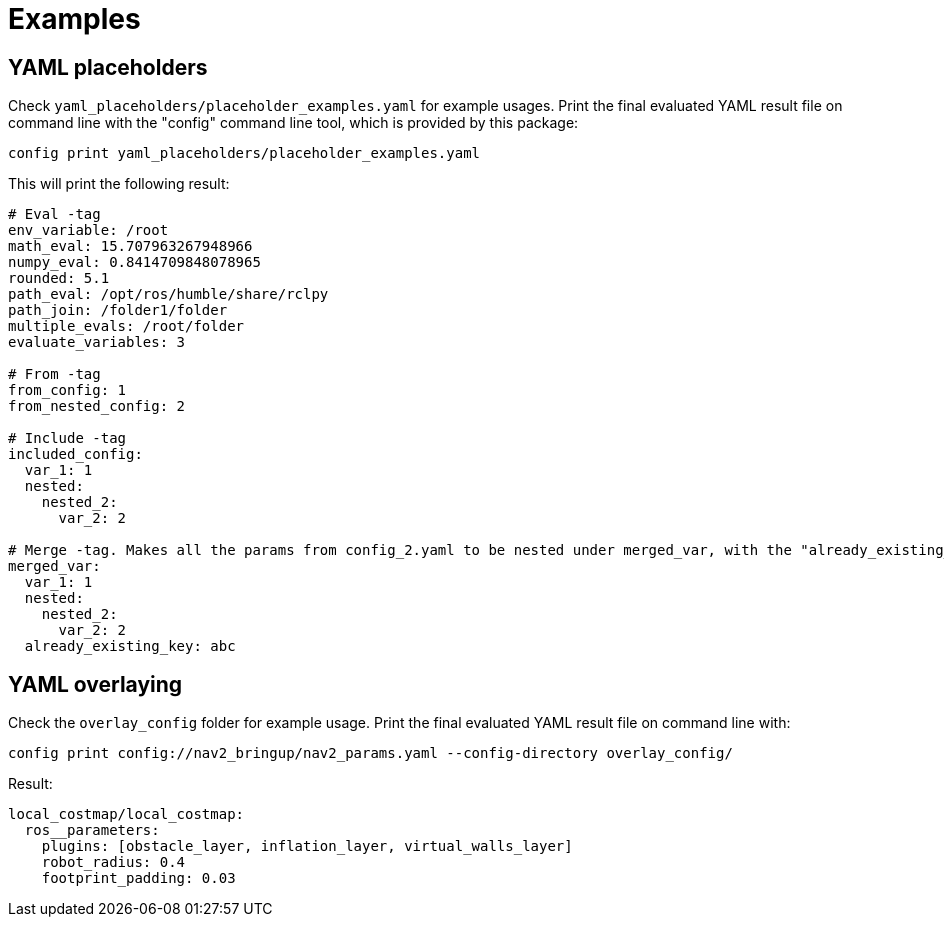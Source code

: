 = Examples

== YAML placeholders
Check `yaml_placeholders/placeholder_examples.yaml` for example usages. Print the final evaluated YAML result file on command line with the "config" command line tool, which is provided by this package:
```
config print yaml_placeholders/placeholder_examples.yaml
```

This will print the following result:

[source]
----
# Eval -tag
env_variable: /root
math_eval: 15.707963267948966
numpy_eval: 0.8414709848078965
rounded: 5.1
path_eval: /opt/ros/humble/share/rclpy
path_join: /folder1/folder
multiple_evals: /root/folder
evaluate_variables: 3

# From -tag
from_config: 1
from_nested_config: 2

# Include -tag
included_config:
  var_1: 1
  nested:
    nested_2:
      var_2: 2

# Merge -tag. Makes all the params from config_2.yaml to be nested under merged_var, with the "already_existing_key"
merged_var:
  var_1: 1
  nested:
    nested_2:
      var_2: 2
  already_existing_key: abc
----

== YAML overlaying
Check the `overlay_config` folder for example usage. Print the final evaluated YAML result file on command line with:

[source]
----
config print config://nav2_bringup/nav2_params.yaml --config-directory overlay_config/
----


Result:

[source]
----
local_costmap/local_costmap:
  ros__parameters:
    plugins: [obstacle_layer, inflation_layer, virtual_walls_layer]
    robot_radius: 0.4
    footprint_padding: 0.03
----
